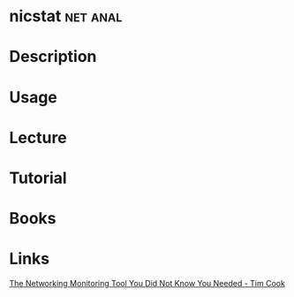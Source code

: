 #+TAGS: net anal


* nicstat							   :net:anal:
* Description
* Usage
* Lecture
* Tutorial
* Books
* Links
[[https://blogs.oracle.com/timc/entry/nicstat_the_solaris_and_linux][The Networking Monitoring Tool You Did Not Know You Needed - Tim Cook]]
